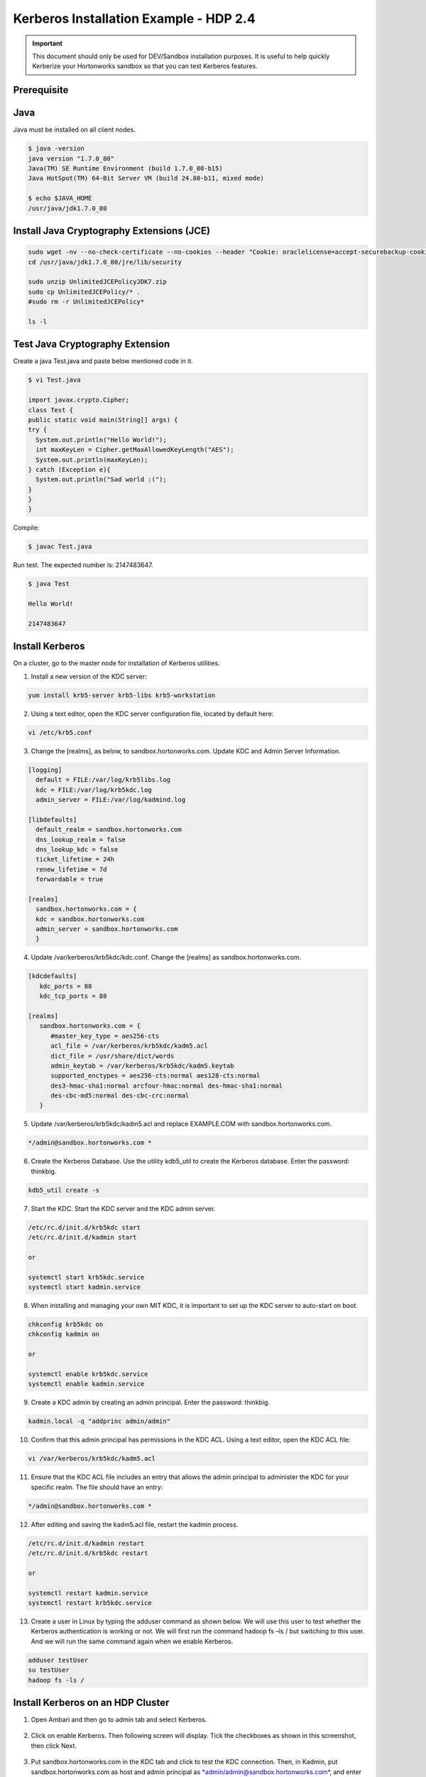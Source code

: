 
=======================================
Kerberos Installation Example - HDP 2.4
=======================================

.. important:: This document should only be used for DEV/Sandbox installation purposes. It is useful to help quickly Kerberize your Hortonworks sandbox so that you can test Kerberos features.


Prerequisite
============

Java
====

Java must be installed on all client nodes.

.. code-block:: shell

    $ java -version
    java version "1.7.0_80"
    Java(TM) SE Runtime Environment (build 1.7.0_80-b15)
    Java HotSpot(TM) 64-Bit Server VM (build 24.80-b11, mixed mode)

    $ echo $JAVA_HOME
    /usr/java/jdk1.7.0_80

..

Install Java Cryptography Extensions (JCE)
==========================================

.. code-block:: shell

    sudo wget -nv --no-check-certificate --no-cookies --header "Cookie: oraclelicense=accept-securebackup-cookie" http://download.oracle.com/otn-pub/java/jce/7/UnlimitedJCEPolicyJDK7.zip -O /usr/java/jdk1.7.0_80/jre/lib/security/UnlimitedJCEPolicyJDK7.zip
    cd /usr/java/jdk1.7.0_80/jre/lib/security

    sudo unzip UnlimitedJCEPolicyJDK7.zip
    sudo cp UnlimitedJCEPolicy/* .
    #sudo rm -r UnlimitedJCEPolicy*

    ls -l

..

Test Java Cryptography Extension
================================

Create a java Test.java and paste below mentioned code in it.

.. code-block:: shell

    $ vi Test.java

    import javax.crypto.Cipher;
    class Test {
    public static void main(String[] args) {
    try {
      System.out.println("Hello World!");
      int maxKeyLen = Cipher.getMaxAllowedKeyLength("AES");
      System.out.println(maxKeyLen);
    } catch (Exception e){
      System.out.println("Sad world :(");
    }
    }
    }

..

Compile:

.. code-block:: shell

    $ javac Test.java

..

Run test. The expected number is: 2147483647.

.. code-block:: shell

    $ java Test

    Hello World!

    2147483647

..

Install Kerberos
================

On a cluster, go to the master node for installation of Kerberos
utilities.

1. Install a new version of the KDC server:

.. code-block:: shell

    yum install krb5-server krb5-libs krb5-workstation

..

2. Using a text editor, open the KDC server configuration file, located by default here:

.. code-block:: shell

    vi /etc/krb5.conf

..

3. Change the [realms], as below, to sandbox.hortonworks.com. Update KDC and Admin Server Information.

.. code-block:: none

    [logging]
      default = FILE:/var/log/krb5libs.log
      kdc = FILE:/var/log/krb5kdc.log
      admin_server = FILE:/var/log/kadmind.log

    [libdefaults]
      default_realm = sandbox.hortonworks.com
      dns_lookup_realm = false
      dns_lookup_kdc = false
      ticket_lifetime = 24h
      renew_lifetime = 7d
      forwardable = true

    [realms]
      sandbox.hortonworks.com = {
      kdc = sandbox.hortonworks.com
      admin_server = sandbox.hortonworks.com
      }

..

4. Update /var/kerberos/krb5kdc/kdc.conf. Change the [realms] as sandbox.hortonworks.com.


.. code-block:: properties

   [kdcdefaults]
      kdc_ports = 88
      kdc_tcp_ports = 88

   [realms]
      sandbox.hortonworks.com = {
         #master_key_type = aes256-cts
         acl_file = /var/kerberos/krb5kdc/kadm5.acl
         dict_file = /usr/share/dict/words
         admin_keytab = /var/kerberos/krb5kdc/kadm5.keytab
         supported_enctypes = aes256-cts:normal aes128-cts:normal
         des3-hmac-sha1:normal arcfour-hmac:normal des-hmac-sha1:normal
         des-cbc-md5:normal des-cbc-crc:normal
      }

..

5. Update /var/kerberos/krb5kdc/kadm5.acl and replace EXAMPLE.COM with sandbox.hortonworks.com.

.. code-block:: shell

    */admin@sandbox.hortonworks.com *

..

6. Create the Kerberos Database. Use the utility kdb5_util to create the Kerberos database. Enter the password: thinkbig.

.. code-block:: shell

    kdb5_util create -s

..

7. Start the KDC. Start the KDC server and the KDC admin server.

.. code-block:: shell

    /etc/rc.d/init.d/krb5kdc start
    /etc/rc.d/init.d/kadmin start

    or

    systemctl start krb5kdc.service
    systemctl start kadmin.service


..

8. When installing and managing your own MIT KDC, it is important to set up the KDC server to auto-start on boot.

.. code-block:: shell

    chkconfig krb5kdc on
    chkconfig kadmin on

    or

    systemctl enable krb5kdc.service
    systemctl enable kadmin.service

..

9. Create a KDC admin by creating an admin principal. Enter the password: thinkbig.

.. code-block:: shell

    kadmin.local -q "addprinc admin/admin"


..

10. Confirm that this admin principal has permissions in the KDC ACL. Using a text editor, open the KDC ACL file:

.. code-block:: shell

    vi /var/kerberos/krb5kdc/kadm5.acl

..

11. Ensure that the KDC ACL file includes an entry that allows the admin principal to administer the KDC for your specific realm. The file should have an entry:

.. code-block:: shell

    */admin@sandbox.hortonworks.com *

..

12. After editing and saving the kadm5.acl file, restart the kadmin process.

.. code-block:: shell

    /etc/rc.d/init.d/kadmin restart
    /etc/rc.d/init.d/krb5kdc restart

    or

    systemctl restart kadmin.service
    systemctl restart krb5kdc.service

..

13. Create a user in Linux by typing the adduser command as shown below. We will use this user to test whether the Kerberos authentication is working or not. We will first run the command hadoop fs –ls / but switching to this user. And we will run the same command again when we enable Kerberos.

.. code-block:: shell

      adduser testUser
      su testUser
      hadoop fs -ls /

..

Install Kerberos on an HDP Cluster
==================================

1. Open Ambari and then go to admin tab and select Kerberos.

    |image1|

2. Click on enable Kerberos. Then following screen will display. Tick the checkboxes as shown in this screenshot, then click Next.

    |image2|

3. Put sandbox.hortonworks.com in the KDC tab and click to test the KDC connection. Then, in Kadmin, put sandbox.hortonworks.com as host and admin principal as `*admin/admin@sandbox.hortonworks.com* <mailto:admin/admin@sandbox.hortonworks.com>`__, and enter the password created in step 7.

   Leave the advanced Kerberos-env and advanced krb5-conf as it is. And click **Next**.

    |image3|

4. Download the .csv file and save it.

|image4|

5. Click Next through the end of the process, until finally you can click **Complete**.

|image5|

    :doc:`../developer-guides/KerberosInstallationExample-Cloudera`

Make sure all services started properly. Kerberos is successfully installed on the cluster.


..

Make sure all services started properly. Kerberos is successfully installed on the cluster.

.. |image1| image:: ../media/kerberos-hdp/1.png
   :width: 5.79174in
   :height: 3.25785in
.. |image2| image:: ../media/kerberos-hdp/2.png
   :width: 6.50000in
   :height: 3.65625in
.. |image3| image:: ../media/kerberos-hdp/3.png
   :width: 6.50000in
   :height: 4.31250in
.. |image4| image:: ../media/kerberos-hdp/4.png
   :width: 6.50000in
   :height: 3.65625in
.. |image5| image:: ../media/kerberos-hdp/5.png
   :width: 6.50000in
   :height: 3.65625in
